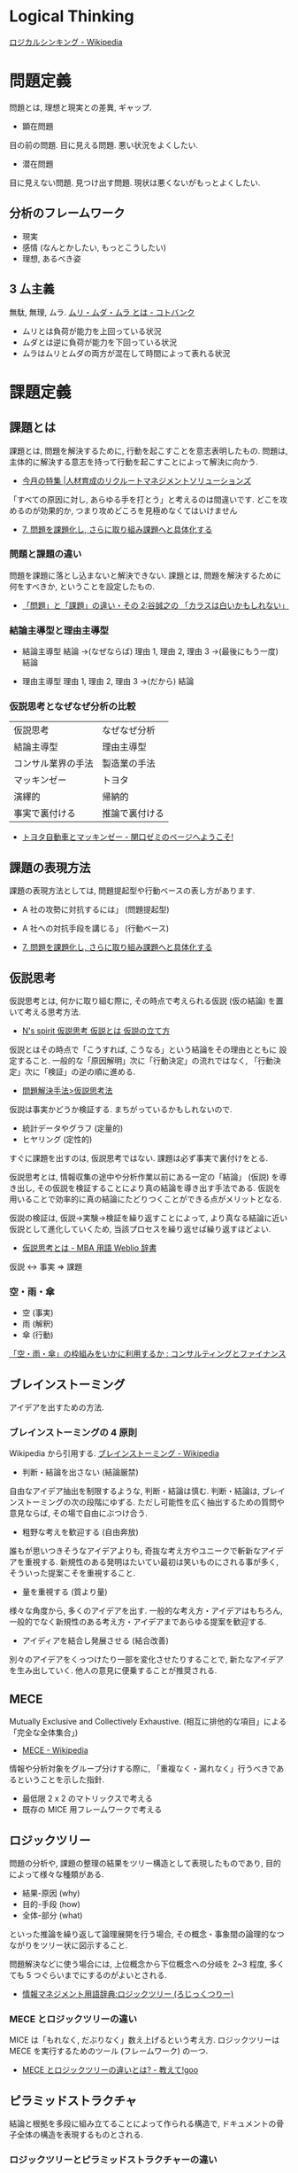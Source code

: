 #+OPTIONS: toc:nil
* Logical Thinking
  [[http://ja.wikipedia.org/wiki/%E3%83%AD%E3%82%B8%E3%82%AB%E3%83%AB%E3%82%B7%E3%83%B3%E3%82%AD%E3%83%B3%E3%82%B0][ロジカルシンキング - Wikipedia]]

* 問題定義
  問題とは, 理想と現実との差異, ギャップ.

  - 顕在問題
  目の前の問題. 目に見える問題. 悪い状況をよくしたい.

  - 潜在問題
  目に見えない問題. 見つけ出す問題.
  現状は悪くないがもっとよくしたい.

** 分析のフレームワーク
   - 現実
   - 感情 (なんとかしたい, もっとこうしたい)
   - 理想, あるべき姿

** 3 厶主義
   無駄, 無理, ムラ. [[http://kotobank.jp/word/%E3%83%A0%E3%83%AA%E3%83%BB%E3%83%A0%E3%83%80%E3%83%BB%E3%83%A0%E3%83%A9][ムリ・ムダ・ムラ とは - コトバンク]]

   - ムリとは負荷が能力を上回っている状況
   - ムダとは逆に負荷が能力を下回っている状況
   - ムラはムリとムダの両方が混在して時間によって表れる状況

* 課題定義

** 課題とは
   課題とは, 問題を解決するために, 行動を起こすことを意志表明したもの.
   問題は, 主体的に解決する意志を持って行動を起こすことによって解決に向かう.

   - [[http://www.recruit-ms.co.jp/issue/feature/kaihatsu/200702/01.html][今月の特集 |人材育成のリクルートマネジメントソリューションズ]]

   「すべての原因に対し, あらゆる手を打とう」と考えるのは間違いです.
   どこを攻めるのが効果的か, つまり攻めどころを見極めなくてはいけません

   - [[http://kantokushi.or.jp/lsp/no672/672_02.html][7.  問題を課題化し, さらに取り組み課題へと具体化する]]

*** 問題と課題の違い
   問題を課題に落とし込まないと解決できない.
   課題とは, 問題を解決するために何をすべきか, ということを設定したもの.

   - [[http://blogs.itmedia.co.jp/tani/2012/11/post-f0b6.html][「問題」と「課題」の違い・その 2:谷誠之の 「カラスは白いかもしれない」]]

*** 結論主導型と理由主導型
    - 結論主導型
      結論 ->(なぜならば) 理由 1, 理由 2, 理由 3  ->(最後にもう一度) 結論

    - 理由主導型
      理由 1, 理由 2, 理由 3 ->(だから) 結論

*** 仮説思考となぜなぜ分析の比較

  | 仮説思考           | なぜなぜ分析   |
  | 結論主導型         | 理由主導型     |
  | コンサル業界の手法 | 製造業の手法   |
  | マッキンゼー       | トヨタ         |
  | 演繹的             | 帰納的         |
  | 事実で裏付ける     | 推論で裏付ける |

  - [[http://d.hatena.ne.jp/sekiguchizemi/20061030/p1][トヨタ自動車とマッキンゼー - 関口ゼミのページへようこそ!]]

** 課題の表現方法
   課題の表現方法としては, 問題提起型や行動ベースの表し方があります.

   - A 社の攻勢に対抗するには」 (問題提起型)
   - A 社への対抗手段を講じる」 (行動ベース) 

   - [[http://kantokushi.or.jp/lsp/no672/672_02.html][7.  問題を課題化し, さらに取り組み課題へと具体化する]]
** 仮説思考
   仮説思考とは, 何かに取り組む際に,
   その時点で考えられる仮説 (仮の結論) を置いて考える思考方法.

   - [[http://www.nsspirit-cashf.com/logical/kasetsu_shikou.html][N's spirit  仮説思考  仮説とは  仮説の立て方]]

   仮説とはその時点で「こうすれば, こうなる」という結論をその理由とともに 設定すること.
   一般的な「原因解明」次に「行動決定」の流れではなく,
   「行動決定」次に「検証」の逆の順に進める.

   - [[http://fk-plaza.jp/Solution/solu_kasetsu.htm][問題解決手法>仮説思考法]]

   仮説は事実かどうか検証する. まちがっているかもしれないので.
   - 統計データやグラフ (定量的)
   - ヒヤリング (定性的)

   すぐに課題を出すのは, 仮説思考ではない. 課題は必ず事実で裏付けをとる.

   仮説思考とは, 情報収集の途中や分析作業以前にある一定の「結論」
   (仮説) を導き出し, その仮説を検証することにより真の結論を導き出す手法である.
   仮説を用いることで効率的に真の結論にたどりつくことができる点がメリットとなる.
   
   仮説の検証は, 仮説→実験→検証を繰り返すことによって,
   より真なる結論に近い仮説として進化していくため, 当該プロセスを繰り返せば繰り返すほどよい.

   - [[http://www.weblio.jp/content/%E4%BB%AE%E8%AA%AC%E6%80%9D%E8%80%83][仮説思考とは - MBA 用語 Weblio 辞書]]

#+begin_quate
仮説 <-> 事実 => 課題
#+end_quate

*** 空・雨・傘

    - 空 (事実)
    - 雨 (解釈)
    - 傘 (行動)

    [[http://blog.livedoor.jp/kimura_nya/archives/30321835.html][「空・雨・傘」の枠組みをいかに利用するか : コンサルティングとファイナンス]]

** ブレインストーミング
   アイデアを出すための方法.

*** ブレインストーミングの 4 原則
    Wikipedia から引用する. [[http://ja.wikipedia.org/wiki/%E3%83%96%E3%83%AC%E3%82%A4%E3%83%B3%E3%82%B9%E3%83%88%E3%83%BC%E3%83%9F%E3%83%B3%E3%82%B0][ブレインストーミング - Wikipedia]]

    - 判断・結論を出さない (結論厳禁)
    自由なアイデア抽出を制限するような, 判断・結論は慎む.
    判断・結論は, ブレインストーミングの次の段階にゆずる.
    ただし可能性を広く抽出するための質問や意見ならば, その場で自由にぶつけ合う.

    - 粗野な考えを歓迎する (自由奔放)
    誰もが思いつきそうなアイデアよりも,
    奇抜な考え方やユニークで斬新なアイデアを重視する.
    新規性のある発明はたいてい最初は笑いものにされる事が多く,
    そういった提案こそを重視すること.

    - 量を重視する (質より量)
    様々な角度から, 多くのアイデアを出す. 一般的な考え方・アイデアはもちろん,
    一般的でなく新規性のある考え方・アイデアまであらゆる提案を歓迎する.

    - アイディアを結合し発展させる (結合改善)
    別々のアイデアをくっつけたり一部を変化させたりすることで,
    新たなアイデアを生み出していく. 他人の意見に便乗することが推奨される.

** MECE
   Mutually Exclusive and Collectively Exhaustive.
   (相互に排他的な項目」による「完全な全体集合」)

   - [[http://ja.wikipedia.org/wiki/MECE][MECE - Wikipedia]]

   情報や分析対象をグループ分けする際に,
   「重複なく・漏れなく」行うべきであるということを示した指針.
   
   - 最低限 2 x 2 のマトリックスで考える
   - 既存の MICE 用フレームワークで考える

** ロジックツリー
   問題の分析や, 課題の整理の結果をツリー構造として表現したものであり,
   目的によって様々な種類がある.

   - 結果-原因 (why)
   - 目的-手段 (how)
   - 全体-部分 (what)

   といった推論を繰り返して論理展開を行う場合,
   その概念・事象間の論理的なつながりをツリー状に図示すること.

   問題解決などに使う場合には, 上位概念から下位概念への分岐を 2~3 程度,
   多くても 5 つぐらいまでにするのがよいとされる.

   - [[http://www.itmedia.co.jp/im/articles/0609/01/news133.html][情報マネジメント用語辞典:ロジックツリー (ろじっくつりー)]]

*** MECE とロジックツリーの違い
    MICE は「もれなく, だぶりなく」数え上げるという考え方.
    ロジックツリーは MECE を実行するためのツール (フレームワーク) の一つ.

    - [[http://oshiete.goo.ne.jp/qa/3869287.html][MECE とロジックツリーの違いとは? - 教えて!goo]]
   
** ピラミッドストラクチャ
   結論と根拠を多段に組み立てることによって作られる構造で,
   ドキュメントの骨子全体の構造を表現するものとされる.

*** ロジックツリーとピラミッドストラクチャーの違い
   以下のサイトでロジックツリーとピラミッドストラクチャーの違いが紹介されている.

   [[http://d.hatena.ne.jp/ohshi004/20080803/1217755608][ロジックツリーとピラミッドストラクチャー - Thinking Room で何想ふ. ]]

   - ロジックツリー
   MECE を意識して, 上位概念を下位の概念にトップダウン式に分解していく形式.
   帰納的.

   - ピラミッドストラクチャー
   具体的な情報や観察事項から上位の概念としてのメッセージを
   ボトムアップに抽出していく形式. 演繹的.

*** So What / Why So
    結論と根拠が適切につながっていることを確認するためのテクニック.

    - [[http://logical.tokusen-info.com/sowhat.html][ロジカルシンキング情報館:ロジカルシンキングの基礎技術「 So What?/Why So? 」]]

**** So What?  
    その根拠がどういう結論を導くのか.
    現在持っている情報から導き出せる結論を見つけ出す作業.

    だからなに?
    だから xxx だよ.

**** Why So?
     その結論の根拠が適切か.

     本当にそうなの? 
     ○○だから本当にそうなんだよ

*** 帰納法
    複数の特定の前提から結論を導くロジック展開.
    結論は, 常に推論となる.

    つなぎ言葉をいれることで, 前後の関係をチェック

    - なぜそう判断するかと言えば
    - なぜならば
    - たとえば
    - 具体的には
    
    結論から表現する.

#+begin_src language
私の考えは・・・です. 理由は 3 つあります. 一つめは, xxx です. 2 つめは・・・.
#+end_src

*** 演繹法
    絶対的に正しいことや一般的に正しいと判断されることから,
    妥当と思われる結論を導くロジック展開.
    結論は, 常に正しい.

*** How 構造と Why 構造
    - How 構造
      どのようにすべきか? -> 具体的には・・・

    - Why 構造
      なぜか? -> なぜならば・・・

** なぜなぜ分析
   なぜなぜ分析とは, ある問題とその問題に対する対策に関して,
   その問題を引き起こした要因 (『なぜ』) を提示し,
   さらにその要因を引き起こした要因 (『なぜ』) を提示することを繰り返すことにより,
   その問題への対策の効果を検証する手段.

   - [[http://ja.wikipedia.org/wiki/%E3%81%AA%E3%81%9C%E3%81%AA%E3%81%9C%E5%88%86%E6%9E%90][なぜなぜ分析 - Wikipedia]]

   なぜなぜ分析」は, 重要な問題解決法の 1 つであるが,
   その対象は「なぜ」の問いかけが意味を持つ問題に限られる.

   「なぜなぜ分析」は「原因のある問題」のうち特定化された困った
   問題の原因分析への適用においてのみ効果がある.

   - [[http://www.ltkensyu.com/confidential2.html][どこがマズイ|なぜなぜ分析]]

*** なぜ 5 回
    

** フレームワーク思考  
   コンサルティングを行う際に広く使うことのできる構造のひな形であり,
   項目は MECE になっているとされる.
   3C や 4P といったものがその具体例として示されることが多い.
   -> ビジネス・フレームワーク

** 特性要因図
   特性要因図は問題の要因を自由な発想で出来るだけ多く提示するもの.

** ゼロベース思考
** ポジティブ思考
** グラフ分析
   仮説を裏付けるグラフを作成して事実を確認する.
   また, グラフで気づいた部分をメッセージとして書き込む.
*** 代表的なグラフ
    - 棒グラフ
    - 折れ線グラフ
    - 二軸グラフ
    - 円グラフ
    - 帯グラフ

* 解決策
  MECE とロジックツリーで解決策を考える.
  解決策の方向性でロジックツリーを展開する.
* Links
* Books
  -『問題解決プロフェッショナル「思考と技術」』 (齋藤 嘉則, ダイヤモンド社, 1997 年)
  -『経営参謀が明かす論理思考と発想の技術』 (後 正武, プレジデント社, 1998 年)
  -『考える技術・書く技術』 (バーバラ・ミント, グロービスマネジメントインスティテュート, 1999 年)
  -『ロジカル・シンキング』 (照屋華子・岡田恵子, 東洋経済新報社, 2001 年)
  -『マッキンゼー式 世界最強の仕事術』 ( イーサン・ M. ラジエル, 英治出版, 2001 年)
